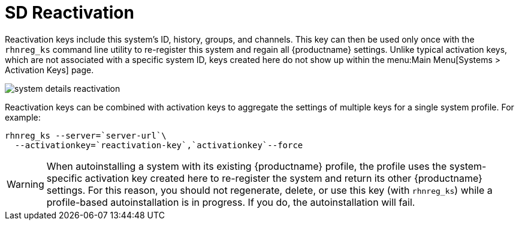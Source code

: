 [[sd-reactivation]]
= SD Reactivation

Reactivation keys include this system's ID, history, groups, and channels.
This key can then be used only once with the [command]``rhnreg_ks`` command line utility to re-register this system and regain all {productname} settings.
Unlike typical activation keys, which are not associated with a specific system ID, keys created here do not show up within the menu:Main Menu[Systems > Activation Keys] page.

image::system_details_reactivation.png[scaledwidth=80%]

Reactivation keys can be combined with activation keys to aggregate the settings of multiple keys for a single system profile.
For example:

----
rhnreg_ks --server=`server-url`\
  --activationkey=`reactivation-key`,`activationkey`--force
----

[WARNING]
====
When autoinstalling a system with its existing {productname} profile, the profile uses the system-specific activation key created here to re-register the system and return its other {productname} settings.
For this reason, you should not regenerate, delete, or use this key (with [command]``rhnreg_ks``) while a profile-based autoinstallation is in progress.
If you do, the autoinstallation will fail.
====
